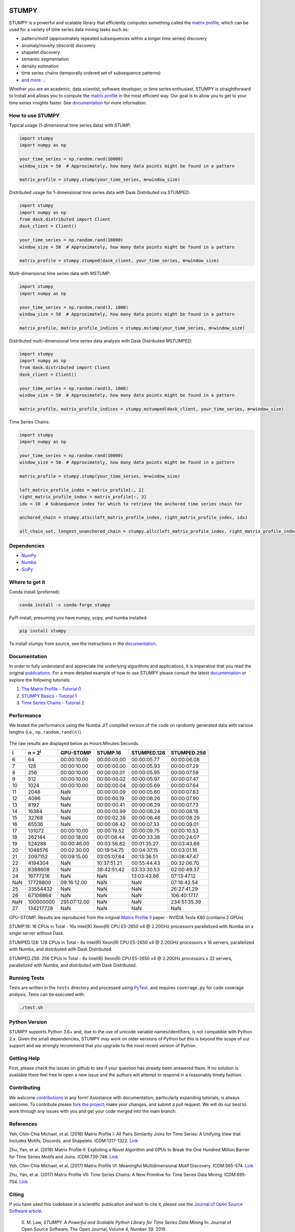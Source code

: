 .. image:: https://img.shields.io/pypi/v/stumpy.svg
    :target: https://pypi.org/project/stumpy/
    :alt: PyPI Version
.. image:: https://pepy.tech/badge/stumpy
    :target: https://pepy.tech/project/stumpy
    :alt: PyPI Downloads
.. image:: https://anaconda.org/conda-forge/stumpy/badges/version.svg
    :target: https://anaconda.org/conda-forge/stumpy
    :alt: Conda-forge Version
.. image:: https://anaconda.org/conda-forge/stumpy/badges/downloads.svg
    :target: https://anaconda.org/conda-forge/stumpy
    :alt: Conda-forge Downloads
.. image:: https://img.shields.io/pypi/l/stumpy.svg
    :target: https://github.com/TDAmeritrade/stumpy/blob/master/LICENSE.txt
    :alt: License
.. image:: https://dev.azure.com/stumpy-dev/stumpy/_apis/build/status/TDAmeritrade.stumpy?branchName=master
    :target: https://dev.azure.com/stumpy-dev/stumpy/_build/latest?definitionId=2&branchName=master
    :alt: Build Status
.. image:: https://readthedocs.org/projects/stumpy/badge/?version=latest
    :target: https://stumpy.readthedocs.io/
    :alt: ReadTheDocs Status
.. image:: https://codecov.io/gh/TDAmeritrade/stumpy/branch/master/graph/badge.svg
    :target: https://codecov.io/gh/TDAmeritrade/stumpy
    :alt: Code Coverage
.. image:: https://mybinder.org/badge_logo.svg
    :target: https://mybinder.org/v2/gh/TDAmeritrade/stumpy/master?filepath=notebooks
    :alt: Binder
.. image:: http://joss.theoj.org/papers/10.21105/joss.01504/status.svg
    :target: https://doi.org/10.21105/joss.01504
    :alt: JOSS
.. image:: https://zenodo.org/badge/184809315.svg
    :target: https://zenodo.org/badge/latestdoi/184809315
    :alt: DOI
.. image:: https://app.fossa.com/api/projects/custom%2B9056%2Fgithub.com%2FTDAmeritrade%2Fstumpy.svg?type=shield
    :target: https://app.fossa.io/projects/custom%2B9056%2Fgithub.com%2FTDAmeritrade%2Fstumpy?ref=badge_shield
    :alt: FOSSA
.. image:: https://img.shields.io/twitter/follow/stumpy_dev.svg?style=social
    :target: https://twitter.com/stumpy_dev
    :alt: Twitter

.. figure:: https://raw.githubusercontent.com/TDAmeritrade/stumpy/master/docs/images/stumpy_logo_small.png
    :alt: STUMPY Logo

======
STUMPY
======

STUMPY is a powerful and scalable library that efficiently computes something called the `matrix profile <https://stumpy.readthedocs.io/en/latest/Tutorial_0.html>`_, which can be used for a variety of time series data mining tasks such as:

* pattern/motif (approximately repeated subsequences within a longer time series) discovery
* anomaly/novelty (discord) discovery
* shapelet discovery
* semantic segmentation 
* density estimation
* time series chains (temporally ordered set of subsequence patterns)
* `and more ... <https://www.cs.ucr.edu/~eamonn/100_Time_Series_Data_Mining_Questions__with_Answers.pdf>`_

Whether you are an academic, data scientist, software developer, or time series enthusiast, STUMPY is straightforward to install and allows you to compute the `matrix profile <https://stumpy.readthedocs.io/en/latest/Tutorial_0.html>`_ in the most efficient way. Our goal is to allow you to get to your time series insights faster. See `documentation <https://stumpy.readthedocs.io/en/latest/>`_ for more information.

-------------------------
How to use STUMPY
-------------------------

Typical usage (1-dimensional time series data) with `STUMP`:

.. code:: python

    import stumpy
    import numpy as np
    
    your_time_series = np.random.rand(10000)
    window_size = 50  # Approximately, how many data points might be found in a pattern 
    
    matrix_profile = stumpy.stump(your_time_series, m=window_size)

Distributed usage for 1-dimensional time series data with Dask Distributed via `STUMPED`:

.. code:: python

    import stumpy
    import numpy as np
    from dask.distributed import Client
    dask_client = Client()
    
    your_time_series = np.random.rand(10000)
    window_size = 50  # Approximately, how many data points might be found in a pattern 
    
    matrix_profile = stumpy.stumped(dask_client, your_time_series, m=window_size)

Multi-dimensional time series data with `MSTUMP`:

.. code:: python

    import stumpy
    import numpy as np

    your_time_series = np.random.rand(3, 1000)
    window_size = 50  # Approximately, how many data points might be found in a pattern

    matrix_profile, matrix_profile_indices = stumpy.mstump(your_time_series, m=window_size)

Distributed multi-dimensional time series data analysis with Dask Distributed `MSTUMPED`:

.. code:: python

    import stumpy
    import numpy as np
    from dask.distributed import Client
    dask_client = Client()

    your_time_series = np.random.rand(3, 1000)
    window_size = 50  # Approximately, how many data points might be found in a pattern

    matrix_profile, matrix_profile_indices = stumpy.mstumped(dask_client, your_time_series, m=window_size)

Time Series Chains:

.. code:: python

    import stumpy
    import numpy as np
    
    your_time_series = np.random.rand(10000)
    window_size = 50  # Approximately, how many data points might be found in a pattern 
    
    matrix_profile = stumpy.stump(your_time_series, m=window_size)

    left_matrix_profile_index = matrix_profile[:, 2]
    right_matrix_profile_index = matrix_profile[:, 3]
    idx = 10  # Subsequence index for which to retrieve the anchored time series chain for

    anchored_chain = stumpy.atsc(left_matrix_profile_index, right_matrix_profile_index, idx)

    all_chain_set, longest_unanchored_chain = stumpy.allc(left_matrix_profile_index, right_matrix_profile_index)

------------
Dependencies
------------

* `NumPy <http://www.numpy.org/>`_
* `Numba <http://numba.pydata.org/>`_
* `SciPy <https://www.scipy.org/>`_

---------------
Where to get it
---------------

Conda install (preferred):

.. code:: bash
    
    conda install -c conda-forge stumpy

PyPI install, presuming you have numpy, scipy, and numba installed: 

.. code:: bash

    pip install stumpy

To install stumpy from source, see the instructions in the `documentation <https://stumpy.readthedocs.io/en/latest/install.html>`_.

-------------
Documentation
-------------

In order to fully understand and appreciate the underlying algorithms and applications, it is imperative that you read the original publications_. For a more detailed example of how to use STUMPY please consult the latest `documentation <https://stumpy.readthedocs.io/en/latest/>`_ or explore the following tutorials:

1. `The Matrix Profile - Tutorial 0 <https://stumpy.readthedocs.io/en/latest/Tutorial_0.html>`_
2. `STUMPY Basics - Tutorial 1 <https://stumpy.readthedocs.io/en/latest/Tutorial_1.html>`_
3. `Time Series Chains - Tutorial 2 <https://stumpy.readthedocs.io/en/latest/Tutorial_2.html>`_

-----------
Performance
-----------

We tested the performance using the Numba JIT compiled version of the code on randomly generated data with various lengths (i.e., ``np.random.rand(n)``). 

.. figure:: https://raw.githubusercontent.com/TDAmeritrade/stumpy/master/docs/images/performance.png
    :alt: STUMPY Performance Plot

The raw results are displayed below as Hours:Minutes:Seconds.

+----------+-------------------+--------------+-------------+-------------+-------------+
|    i     |  n = 2\ :sup:`i`  | GPU-STOMP    | STUMP.16    | STUMPED.128 | STUMPED.256 |
+==========+===================+==============+=============+=============+=============+
| 6        | 64                | 00:00:10.00  | 00:00:00.00 | 00:00:05.77 | 00:00:06.08 |
+----------+-------------------+--------------+-------------+-------------+-------------+
| 7        | 128               | 00:00:10.00  | 00:00:00.00 | 00:00:05.93 | 00:00:07.29 |
+----------+-------------------+--------------+-------------+-------------+-------------+
| 8        | 256               | 00:00:10.00  | 00:00:00.01 | 00:00:05.95 | 00:00:07.59 |
+----------+-------------------+--------------+-------------+-------------+-------------+
| 9        | 512               | 00:00:10.00  | 00:00:00.02 | 00:00:05.97 | 00:00:07.47 |
+----------+-------------------+--------------+-------------+-------------+-------------+
| 10       | 1024              | 00:00:10.00  | 00:00:00.04 | 00:00:05.69 | 00:00:07.64 |
+----------+-------------------+--------------+-------------+-------------+-------------+
| 11       | 2048              | NaN          | 00:00:00.09 | 00:00:05.60 | 00:00:07.83 |
+----------+-------------------+--------------+-------------+-------------+-------------+
| 12       | 4096              | NaN          | 00:00:00.19 | 00:00:06.26 | 00:00:07.90 |
+----------+-------------------+--------------+-------------+-------------+-------------+
| 13       | 8192              | NaN          | 00:00:00.41 | 00:00:06.29 | 00:00:07.73 |
+----------+-------------------+--------------+-------------+-------------+-------------+
| 14       | 16384             | NaN          | 00:00:00.99 | 00:00:06.24 | 00:00:08.18 |
+----------+-------------------+--------------+-------------+-------------+-------------+
| 15       | 32768             | NaN          | 00:00:02.39 | 00:00:06.48 | 00:00:08.29 |
+----------+-------------------+--------------+-------------+-------------+-------------+
| 16       | 65536             | NaN          | 00:00:06.42 | 00:00:07.33 | 00:00:09.01 |
+----------+-------------------+--------------+-------------+-------------+-------------+
| 17       | 131072            | 00:00:10.00  | 00:00:19.52 | 00:00:09.75 | 00:00:10.53 |
+----------+-------------------+--------------+-------------+-------------+-------------+
| 18       | 262144            | 00:00:18.00  | 00:01:08.44 | 00:00:33.38 | 00:00:24.07 |
+----------+-------------------+--------------+-------------+-------------+-------------+
| 19       | 524288            | 00:00:46.00  | 00:03:56.82 | 00:01:35.27 | 00:03:43.66 |
+----------+-------------------+--------------+-------------+-------------+-------------+
| 20       | 1048576           | 00:02:30.00  | 00:19:54.75 | 00:04:37.15 | 00:03:01.16 |
+----------+-------------------+--------------+-------------+-------------+-------------+
| 21       | 2097152           | 00:09:15.00  | 03:05:07.64 | 00:13:36.51 | 00:08:47.47 |
+----------+-------------------+--------------+-------------+-------------+-------------+
| 22       | 4194304           | NaN          | 10:37:51.21 | 00:55:44.43 | 00:32:06.70 |
+----------+-------------------+--------------+-------------+-------------+-------------+
| 23       | 8388608           | NaN          | 38:42:51.42 | 03:33:30.53 | 02:00:49.37 |
+----------+-------------------+--------------+-------------+-------------+-------------+
| 24       | 16777216          | NaN          | NaN         | 13:03:43.86 | 07:13:47.12 |
+----------+-------------------+--------------+-------------+-------------+-------------+
| NaN      | 17729800          | 09:16:12.00  | NaN         | NaN         | 07:18:42.54 |
+----------+-------------------+--------------+-------------+-------------+-------------+
| 25       | 33554432          | NaN          | NaN         | NaN         | 26:27:41.29 |
+----------+-------------------+--------------+-------------+-------------+-------------+
| 26       | 67108864          | NaN          | NaN         | NaN         | 106:40:17.17|
+----------+-------------------+--------------+-------------+-------------+-------------+
| NaN      | 100000000         | 291:07:12.00 | NaN         | NaN         | 234:51:35.39|
+----------+-------------------+--------------+-------------+-------------+-------------+
| 27       | 134217728         | NaN          | NaN         | NaN         | NaN         |
+----------+-------------------+--------------+-------------+-------------+-------------+

GPU-STOMP: Results are reproduced from the original `Matrix Profile II <https://ieeexplore.ieee.org/abstract/document/7837898>`_ paper - NVIDIA Tesla K80 (contains 2 GPUs) 
    
STUMP.16: 16 CPUs in Total - 16x Intel(R) Xeon(R) CPU E5-2650 v4 @ 2.20GHz processors parallelized with Numba on a single server without Dask.

STUMPED.128: 128 CPUs in Total - 8x Intel(R) Xeon(R) CPU E5-2650 v4 @ 2.20GHz processors x 16 servers, parallelized with Numba, and distributed with Dask Distributed.

STUMPED.256: 256 CPUs in Total - 8x Intel(R) Xeon(R) CPU E5-2650 v4 @ 2.20GHz processors x 32 servers, parallelized with Numba, and distributed with Dask Distributed.

-------------
Running Tests
-------------

Tests are written in the ``tests`` directory and processed using `PyTest <https://docs.pytest.org/en/latest/>`_. and requires ``coverage.py`` for code coverage analysis. Tests can be executed with:

.. code:: bash

    ./test.sh

--------------
Python Version
--------------

STUMPY supports Python 3.6+ and, due to the use of unicode variable names/identifiers, is not compatible with Python 2.x. Given the small dependencies, STUMPY may work on older versions of Python but this is beyond the scope of our support and we strongly recommend that you upgrade to the most recent version of Python.

------------
Getting Help
------------

First, please check the issues on github to see if your question has already been answered there. If no solution is available there feel free to open a new issue and the authors will attempt to respond in a reasonably timely fashion.

------------
Contributing
------------

We welcome `contributions <https://github.com/TDAmeritrade/stumpy/blob/master/CONTRIBUTING.md>`_ in any form! Assistance with documentation, particularly expanding tutorials, is always welcome. To contribute please `fork the project <https://github.com/TDAmeritrade/stumpy/fork>`_, make your changes, and submit a pull request. We will do our best to work through any issues with you and get your code merged into the main branch.

----------
References
----------

.. _publications:

Yeh, Chin-Chia Michael, et al. (2016) Matrix Profile I: All Pairs Similarity Joins for Time Series: A Unifying View that Includes Motifs, Discords, and Shapelets. ICDM:1317-1322. `Link <https://ieeexplore.ieee.org/abstract/document/7837992>`__

Zhu, Yan, et al. (2016) Matrix Profile II: Exploiting a Novel Algorithm and GPUs to Break the One Hundred Million Barrier for TIme Series Motifs and Joins. ICDM:739-748. `Link <https://ieeexplore.ieee.org/abstract/document/7837898>`__

Yeh, Chin-Chia Michael, et al. (2017) Matrix Profile VI: Meaningful Multidimensional Motif Discovery. ICDM:565-574. `Link <https://ieeexplore.ieee.org/abstract/document/8215529>`__ 

Zhu, Yan, et al. (2017) Matrix Profile VII: Time Series Chains: A New Primitive for Time Series Data Mining. ICDM:695-704. `Link <https://ieeexplore.ieee.org/abstract/document/8215542>`__

------
Citing
------

If you have used this codebase in a scientific publication and wish to cite it, please use the `Journal of Open Source Software article <http://joss.theoj.org/papers/10.21105/joss.01504>`_.

    S. M. Law, *STUMPY: A Powerful and Scalable Python Library for Time Series Data Mining*
    In: Journal of Open Source Software, The Open Journal, Volume 4, Number 39.
    2019
    
.. code:: bibtex

    @article{law2017stumpy,
      title={{STUMPY: A Powerful and Scalable Python Library for Time Series Data Mining}},
      author={Law, Sean M.},
      journal={{The Journal of Open Source Software}},
      volume={4},
      number={39},
      pages={1504},
      year={2019}
    }

-------------------
License & Trademark
-------------------

| STUMPY
| Copyright 2019 TD Ameritrade. Released under the terms of the 3-Clause BSD license.
| STUMPY is a trademark of TD Ameritrade IP Company, Inc. All rights reserved.
